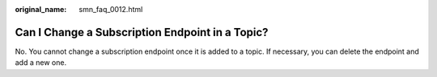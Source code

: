 :original_name: smn_faq_0012.html

.. _smn_faq_0012:

Can I Change a Subscription Endpoint in a Topic?
================================================

No. You cannot change a subscription endpoint once it is added to a topic. If necessary, you can delete the endpoint and add a new one.
